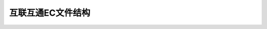 ===================
互联互通EC文件结构
===================



.. mermaid::

  graph LR
     GP --> PPSE
     GP -->  ADF2 --> 第1票种系列余额tag信息 --> 9F51:第1票种货币代码 --> 9F5D:第1票种可用余额
	 
			   9F51:第1票种货币代码 --> 9F77:第1票种余额上限
			   
               9F51:第1票种货币代码 --> 9F78:第1票种单笔交易限额
			   
			   9F51:第1票种货币代码 --> 9F79:第1票种现金余额
			   
			   9F51:第1票种货币代码 --> DF62:第1票种抵扣限额
			   
			   9F51:第1票种货币代码 --> DF63:第1票种已抵扣金额
  
               ADF2 --> SFI01-04票卡专用文件
	  
	           ADF2 --> SFI0B交易明细文件:COS自动维护10条记录
			   
			   ADF2 --> SFI0C圈存明细文件:COS自动维护10条记录
			   
			   ADF2 --> SFI15-19发卡机构自定义文件
			   
			   ADF2 --> 密钥 --> 对称密钥 --> AC密钥
			   
			   对称密钥 --> MAC密钥
			   
			   对称密钥 --> ENC密钥
			   
			   密钥 --> 非对称密钥 --> IC卡公钥 
			   
			   非对称密钥 --> IC卡私钥
			   
			   ADF2 --> SFI1A文件:18条行业记录2701-2712
			   
			   ADF2 --> SFI1B照片文件:用于人脸识别
			   
			   ADF2 --> SFI1C文件:等效qrcode数据
			   
			   ADF2 --> SFI1E文件:30条交易记录
			   
			   ADF2 --> SFI05-10票卡DGI数据文件
			   
			   ADF2 --> 第2票种系列余额tag信息 --> DF71:第2票种货币代码 --> DF5D:第2票种可用余额
			   
			   DF71:第2票种货币代码 --> DF77:第2票种余额上限
			   
			   DF71:第2票种货币代码 --> DF78:第2票种单笔交易限额
			   
			   DF71:第2票种货币代码 --> DF79:第2票种现金余额
			   
			   DF71:第2票种货币代码 --> DF82:第2票种抵扣限额
			   
			   DF71:第2票种货币代码 --> DF83:第2票种已抵扣金额
			   
			   